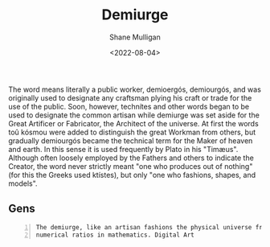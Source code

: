 #+HUGO_BASE_DIR: /home/shane/var/smulliga/source/git/frottage/frottage-hugo
#+HUGO_SECTION: ./portfolio

#+TITLE: Demiurge
#+DATE: <2022-08-04>
#+AUTHOR: Shane Mulligan
#+KEYWORDS: dalle
# #+hugo_custom_front_matter: :image "img/portfolio/corrupted-multiverse.jpg"
#+hugo_custom_front_matter: :image "https://raw.githubusercontent.com/frottage/dall-e-2-generations/master/corrupted-multiverse/DALL%C2%B7E%202022-07-24%2020.40.39%20-%20The%20discordance%20of%20the%20result%20of%20man's%20original%20sin%20is%20that%20we%20find%20ourselves%20in%20a%20corrupted%20part%20of%20the%20multiverse.%20Digital%20Art.jpg"
#+hugo_custom_front_matter: :weight 10 

The word means literally a public worker,
demioergós, demiourgós, and was originally
used to designate any craftsman plying his
craft or trade for the use of the public.
Soon, however, technítes and other words began
to be used to designate the common artisan
while demiurge was set aside for the Great
Artificer or Fabricator, the Architect of the
universe. At first the words toû kósmou were
added to distinguish the great Workman from
others, but gradually demiourgós became the
technical term for the Maker of heaven and
earth. In this sense it is used frequently by
Plato in his "Timæus". Although often loosely
employed by the Fathers and others to indicate
the Creator, the word never strictly meant
"one who produces out of nothing" (for this
the Greeks used ktístes), but only "one who
fashions, shapes, and models".

** Gens

#+BEGIN_SRC text -n :async :results verbatim code
  The demiurge, like an artisan fashions the physical universe from harmonia, the
  numerical ratios in mathematics. Digital Art
#+END_SRC

[[https://github.com/frottage/dall-e-2-generations/raw/master/demiurge/DALL·E 2022-08-01 18.48.56 - The demiurge, like an artisan fashions the physical universe from harmonia, the numerical ratios in mathematics. Digital Art.jpg]]
[[https://github.com/frottage/dall-e-2-generations/raw/master/demiurge/DALL·E 2022-08-01 18.49.02 - The demiurge, like an artisan fashions the physical universe from harmonia, the numerical ratios in mathematics. Digital Art.jpg]]
[[https://github.com/frottage/dall-e-2-generations/raw/master/demiurge/DALL·E 2022-08-01 18.49.07 - The demiurge, like an artisan fashions the physical universe from harmonia, the numerical ratios in mathematics. Digital Art.jpg]]
[[https://github.com/frottage/dall-e-2-generations/raw/master/demiurge/DALL·E 2022-08-01 18.50.03 - The demiurge, like an artisan fashions the physical universe from harmonia, the numerical ratios in mathematics. Digital Art.jpg]]
[[https://github.com/frottage/dall-e-2-generations/raw/master/demiurge/DALL·E 2022-08-01 18.50.08 - The demiurge, like an artisan fashions the physical universe from harmonia, the numerical ratios in mathematics. Digital Art.jpg]]
[[https://github.com/frottage/dall-e-2-generations/raw/master/demiurge/DALL·E 2022-08-01 18.50.27 - The demiurge, like an artisan fashions the physical universe from harmonia, the numerical ratios in mathematics. Digital Art.jpg]]
[[https://github.com/frottage/dall-e-2-generations/raw/master/demiurge/DALL·E 2022-08-01 18.50.32 - The demiurge, like an artisan fashions the physical universe from harmonia, the numerical ratios in mathematics. Digital Art.jpg]]
[[https://github.com/frottage/dall-e-2-generations/raw/master/demiurge/DALL·E 2022-08-01 18.50.36 - The demiurge, like an artisan fashions the physical universe from harmonia, the numerical ratios in mathematics. Digital Art.jpg]]
[[https://github.com/frottage/dall-e-2-generations/raw/master/demiurge/DALL·E 2022-08-01 18.51.12 - The demiurge, like an artisan fashions the physical universe from harmonia, the numerical ratios in mathematics. Digital Art.jpg]]
[[https://github.com/frottage/dall-e-2-generations/raw/master/demiurge/DALL·E 2022-08-01 18.51.39 - The demiurge, like an artisan fashions the physical universe from harmonia, the numerical ratios in mathematics. Digital Art.jpg]]
[[https://github.com/frottage/dall-e-2-generations/raw/master/demiurge/DALL·E 2022-08-01 18.52.04 - The demiurge, like an artisan fashions the physical universe from harmonia, the numerical ratios in mathematics. Digital Art.jpg]]
